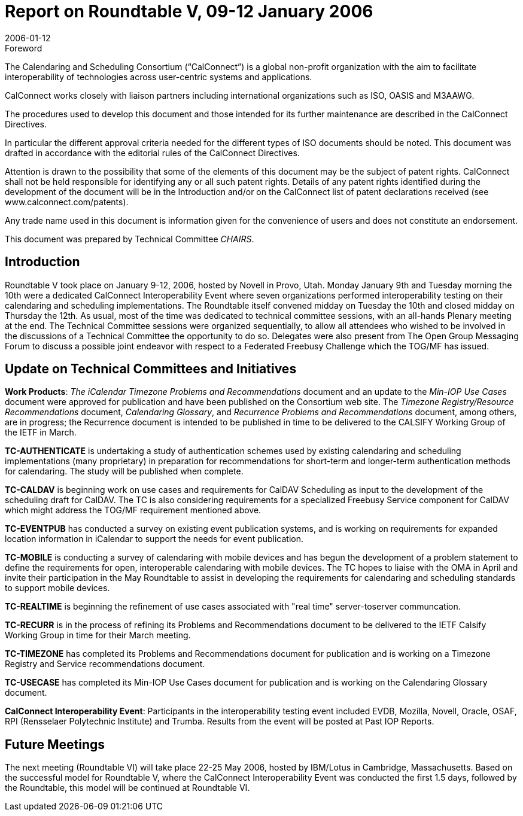 = Report on Roundtable V, 09-12 January 2006
:docnumber: 0613
:copyright-year: 2006
:language: en
:doctype: administrative
:edition: 1
:status: published
:revdate: 2006-01-12
:published-date: 2006-01-12
:technical-committee: CHAIRS
:mn-document-class: csd
:mn-output-extensions: xml,html,pdf,rxl
:local-cache-only:
:data-uri-image:

.Foreword
The Calendaring and Scheduling Consortium ("`CalConnect`") is a global non-profit
organization with the aim to facilitate interoperability of technologies across
user-centric systems and applications.

CalConnect works closely with liaison partners including international
organizations such as ISO, OASIS and M3AAWG.

The procedures used to develop this document and those intended for its further
maintenance are described in the CalConnect Directives.

In particular the different approval criteria needed for the different types of
ISO documents should be noted. This document was drafted in accordance with the
editorial rules of the CalConnect Directives.

Attention is drawn to the possibility that some of the elements of this
document may be the subject of patent rights. CalConnect shall not be held responsible
for identifying any or all such patent rights. Details of any patent rights
identified during the development of the document will be in the Introduction
and/or on the CalConnect list of patent declarations received (see
www.calconnect.com/patents).

Any trade name used in this document is information given for the convenience
of users and does not constitute an endorsement.

This document was prepared by Technical Committee _{technical-committee}_.

== Introduction

Roundtable V took place on January 9-12, 2006, hosted by Novell in Provo, Utah. Monday
January 9th and Tuesday morning the 10th were a dedicated CalConnect Interoperability Event
where seven organizations performed interoperability testing on their calendaring and scheduling
implementations. The Roundtable itself convened midday on Tuesday the 10th and closed midday
on Thursday the 12th. As usual, most of the time was dedicated to technical committee sessions,
with an all-hands Plenary meeting at the end. The Technical Committee sessions were organized
sequentially, to allow all attendees who wished to be involved in the discussions of a Technical
Committee the opportunity to do so. Delegates were also present from The Open Group
Messaging Forum to discuss a possible joint endeavor with respect to a Federated Freebusy
Challenge which the TOG/MF has issued.

== Update on Technical Committees and Initiatives

*Work Products*: _The iCalendar Timezone Problems and Recommendations_ document and an
update to the _Min-IOP Use Cases_ document were approved for publication and have been
published on the Consortium web site. The _Timezone Registry/Resource Recommendations_
document, _Calendaring Glossary_, and _Recurrence Problems and Recommendations_ document,
among others, are in progress; the Recurrence document is intended to be published in time to be
delivered to the CALSIFY Working Group of the IETF in March.

*TC-AUTHENTICATE* is undertaking a study of authentication schemes used by existing
calendaring and scheduling implementations (many proprietary) in preparation for
recommendations for short-term and longer-term authentication methods for calendaring. The
study will be published when complete.

*TC-CALDAV* is beginning work on use cases and requirements for CalDAV Scheduling as input
to the development of the scheduling draft for CalDAV. The TC is also considering requirements
for a specialized Freebusy Service component for CalDAV which might address the TOG/MF
requirement mentioned above.

*TC-EVENTPUB* has conducted a survey on existing event publication systems, and is working
on requirements for expanded location information in iCalendar to support the needs for event
publication.

*TC-MOBILE* is conducting a survey of calendaring with mobile devices and has begun the
development of a problem statement to define the requirements for open, interoperable
calendaring with mobile devices. The TC hopes to liaise with the OMA in April and invite their
participation in the May Roundtable to assist in developing the requirements for calendaring and
scheduling standards to support mobile devices.

*TC-REALTIME* is beginning the refinement of use cases associated with "real time" server-toserver
communcation.

*TC-RECURR* is in the process of refining its Problems and Recommendations document to be
delivered to the IETF Calsify Working Group in time for their March meeting.

*TC-TIMEZONE* has completed its Problems and Recommendations document for publication
and is working on a Timezone Registry and Service recommendations document.

*TC-USECASE* has completed its Min-IOP Use Cases document for publication and is working on
the Calendaring Glossary document.

*CalConnect Interoperability Event*: Participants in the interoperability testing event included
EVDB, Mozilla, Novell, Oracle, OSAF, RPI (Rensselaer Polytechnic Institute) and Trumba.
Results from the event will be posted at Past IOP Reports.

== Future Meetings

The next meeting (Roundtable VI) will take place 22-25 May 2006, hosted by IBM/Lotus in
Cambridge, Massachusetts. Based on the successful model for Roundtable V, where the
CalConnect Interoperability Event was conducted the first 1.5 days, followed by the Roundtable,
this model will be continued at Roundtable VI.
